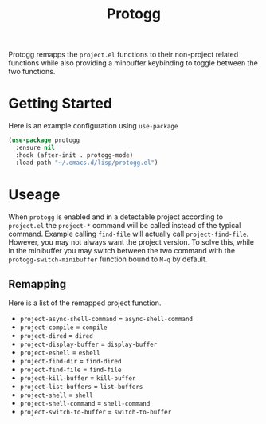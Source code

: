 #+TITLE: Protogg

Protogg remapps the =project.el= functions to their non-project related functions while also providing a minbuffer keybinding to toggle between the two functions.

* Getting Started

  Here is an example configuration using =use-package=

#+begin_src emacs-lisp
(use-package protogg
  :ensure nil
  :hook (after-init . protogg-mode)
  :load-path "~/.emacs.d/lisp/protogg.el")
#+end_src

* Useage

  When =protogg= is enabled and in a detectable project according to =project.el= the =project-*= command will be called instead of the typical command. Example calling =find-file= will actually call =project-find-file=. However, you may not always want the project version. To solve this, while in the minibuffer you may switch between the two command with the =protogg-switch-minibuffer= function bound to =M-q= by default.

** Remapping

   Here is a list of  the remapped project function.

- =project-async-shell-command= =  =async-shell-command=
- =project-compile= =  =compile=
- =project-dired= =  =dired=
- =project-display-buffer= =  =display-buffer=
- =project-eshell= =  =eshell=
- =project-find-dir= =  =find-dired=
- =project-find-file= =  =find-file=
- =project-kill-buffer= =  =kill-buffer=
- =project-list-buffers= =  =list-buffers=
- =project-shell= =  =shell=
- =project-shell-command= =  =shell-command=
- =project-switch-to-buffer= =  =switch-to-buffer=
